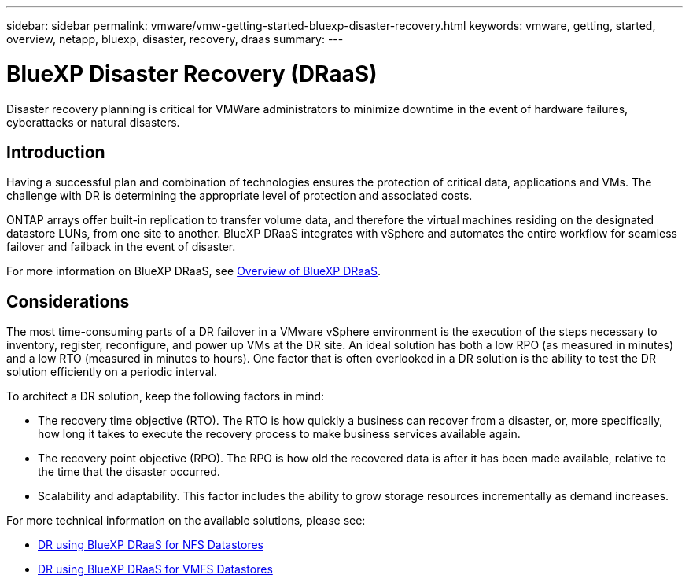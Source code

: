 ---
sidebar: sidebar
permalink: vmware/vmw-getting-started-bluexp-disaster-recovery.html
keywords: vmware, getting, started, overview, netapp, bluexp, disaster, recovery, draas
summary: 
---

= BlueXP Disaster Recovery (DRaaS)
:hardbreaks:
:nofooter:
:icons: font
:linkattrs:
:imagesdir: ../media/

[.lead]
Disaster recovery planning is critical for VMWare administrators to minimize downtime in the event of hardware failures, cyberattacks or natural disasters. 

== Introduction

Having a successful plan and combination of technologies ensures the protection of critical data, applications and VMs. The challenge with DR is determining the appropriate level of protection and associated costs. 

ONTAP arrays offer built-in replication to transfer volume data, and therefore the virtual machines residing on the designated datastore LUNs, from one site to another. BlueXP DRaaS integrates with vSphere and automates the entire workflow for seamless failover and failback in the event of disaster. 

For more information on BlueXP DRaaS, see link:https://docs.netapp.com/us-en/netapp-solutions/ehc/dr-draas-overview.html[Overview of BlueXP DRaaS].

== Considerations

The most time-consuming parts of a DR failover in a VMware vSphere environment is the execution of the steps necessary to inventory, register, reconfigure, and power up VMs at the DR site. An ideal solution has both a low RPO (as measured in minutes) and a low RTO (measured in minutes to hours). One factor that is often overlooked in a DR solution is the ability to test the DR solution efficiently on a periodic interval. 

To architect a DR solution, keep the following factors in mind:

* The recovery time objective (RTO). The RTO is how quickly a business can recover from a disaster, or, more specifically, how long it takes to execute the recovery process to make business services available again.
* The recovery point objective (RPO). The RPO is how old the recovered data is after it has been made available, relative to the time that the disaster occurred.
* Scalability and adaptability. This factor includes the ability to grow storage resources incrementally as demand increases.

For more technical information on the available solutions, please see:

* link:https://docs.netapp.com/us-en/netapp-solutions/ehc/dr-draas-nfs.html[DR using BlueXP DRaaS for NFS Datastores]

* link:https://docs.netapp.com/us-en/netapp-solutions/ehc/dr-draas-vmfs.html[DR using BlueXP DRaaS for VMFS Datastores]